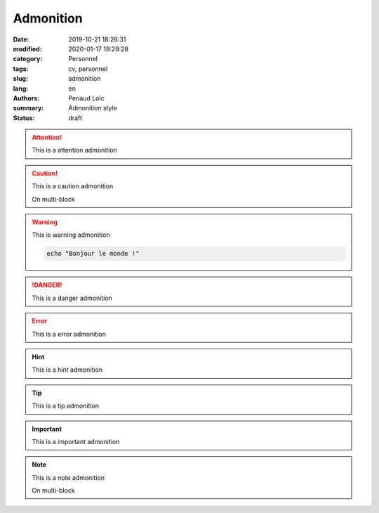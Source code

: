==========
Admonition
==========

:date: 2019-10-21 18:26:31
:modified: 2020-01-17 19:29:28
:category: Personnel
:tags: cv, personnel
:slug: admonition
:lang: en
:authors: Penaud Loïc
:summary: Admonition style
:status: draft

.. attention::
    This is a attention admonition

.. caution:: 
    This is a caution admonition

    On multi-block

.. warning:: 
    This is warning admonition

    .. code-block:: shell
        
        echo "Bonjour le monde !"

.. danger::
    This is a danger admonition

.. error::
    This is a error admonition

.. hint::
    This is a hint admonition

.. tip::
    This is a tip admonition

.. important::
    This is a important admonition

.. note:: 
    This is a note admonition
    
    On multi-block
